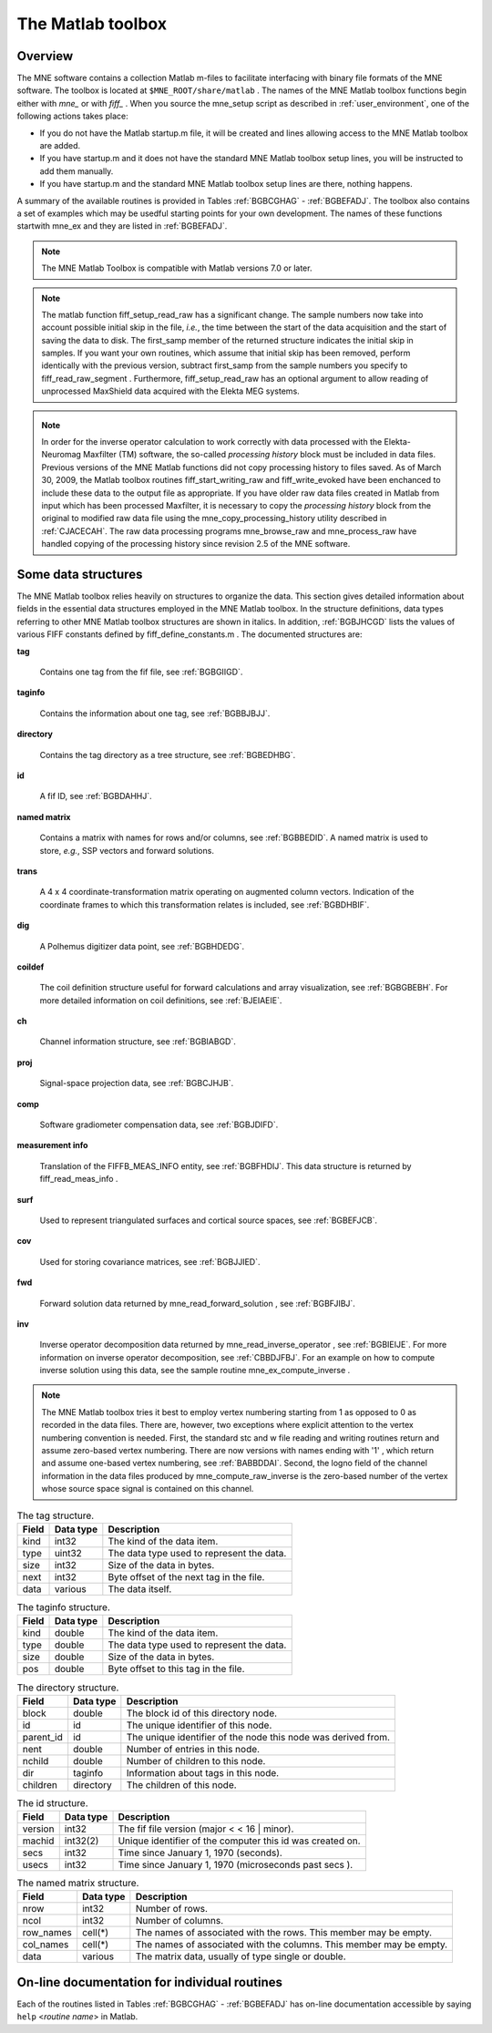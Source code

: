 

.. _ch_matlab:

==================
The Matlab toolbox
==================

Overview
########

The MNE software contains a collection Matlab m-files to
facilitate interfacing with binary file formats of the MNE software.
The toolbox is located at ``$MNE_ROOT/share/matlab`` . The
names of the MNE Matlab toolbox functions begin either with `mne_` or
with `fiff_` . When you source the mne_setup script
as described in :ref:`user_environment`, one of the following actions
takes place:

- If you do not have the Matlab startup.m
  file, it will be created and lines allowing access to the MNE Matlab
  toolbox are added.

- If you have startup.m and it does not have the standard MNE
  Matlab toolbox setup lines, you will be instructed to add them manually.

- If you have startup.m and the standard MNE Matlab toolbox
  setup lines are there, nothing happens.

A summary of the available routines is provided in Tables :ref:`BGBCGHAG` - :ref:`BGBEFADJ`. The toolbox
also contains a set of examples which may be usedful starting points
for your own development. The names of these functions startwith mne_ex and
they are listed in :ref:`BGBEFADJ`.

.. note:: The MNE Matlab Toolbox is compatible with    Matlab versions 7.0 or later.

.. note:: The matlab function fiff_setup_read_raw has    a significant change. The sample numbers now take into account possible    initial skip in the file, *i.e.*, the time between    the start of the data acquisition and the start of saving the data    to disk. The first_samp member    of the returned structure indicates the initial skip in samples.    If you want your own routines, which assume that initial skip has    been removed, perform identically with the previous version, subtract first_samp from    the sample numbers you specify to fiff_read_raw_segment .    Furthermore, fiff_setup_read_raw has an    optional argument to allow reading of unprocessed MaxShield data acquired    with the Elekta MEG systems.

.. _BGBCGHAG:

.. table:: High-level reading routines.
    +--------------------------------+--------------------------------------------------------------+
    | Function                       | Purpose                                                      |
    +================================+==============================================================+
    | fiff_find_evoked               | Find all evoked data sets from a file.                       |
    +--------------------------------+--------------------------------------------------------------+
    | fiff_read_bad_channels         | Read the bad channel list.                                   |
    +--------------------------------+--------------------------------------------------------------+
    | fiff_read_ctf_comp             | Read CTF software gradient compensation data.                |
    +--------------------------------+--------------------------------------------------------------+
    | fiff_read_evoked               | Read evoked-response data.                                   |
    +--------------------------------+--------------------------------------------------------------+
    | fiff_read_evoked_all           | Read all evoked-response data from a file.                   |
    +--------------------------------+--------------------------------------------------------------+
    | fiff_read_meas_info            | Read measurement information.                                |
    +--------------------------------+--------------------------------------------------------------+
    | fiff_read_mri                  | Read an MRI description file.                                |
    +--------------------------------+--------------------------------------------------------------+
    | fiff_read_proj                 | Read signal-space projection data.                           |
    +--------------------------------+--------------------------------------------------------------+
    | fiff_read_raw_segment          | Read a segment of raw data with time limits are specified    |
    |                                | in samples.                                                  |
    +--------------------------------+--------------------------------------------------------------+
    | fiff_read_raw_segment_times    | Read a segment of raw data with time limits specified        |
    |                                | in seconds.                                                  |
    +--------------------------------+--------------------------------------------------------------+
    | fiff_setup_read_raw            | Set up data structures before using fiff_read_raw_segment    |
    |                                | or fiff_read_raw_segment_times.                              |
    +--------------------------------+--------------------------------------------------------------+


.. table:: Channel selection utilities.
    +--------------------------------+--------------------------------------------------------------+
    | Function                       | Purpose                                                      |
    +================================+==============================================================+
    | fiff_pick_channels             | Create a selector to pick desired channels from data         |
    |                                | according to include and exclude lists.                      |
    +--------------------------------+--------------------------------------------------------------+
    | fiff_pick_channels_evoked      | Pick desired channels from evoked-response data according    |
    |                                | to include and exclude lists.                                |
    +--------------------------------+--------------------------------------------------------------+    
    | fiff_pick_info                 | Modify measurement info to include only selected channels.   |
    +--------------------------------+--------------------------------------------------------------+    
    | fiff_pick_types                | Create a selector to pick desired channels from data         |
    |                                | according to channel types (MEG, EEG, STIM) in combination   |
    |                                | with include and exclude lists.                              |
    +--------------------------------+--------------------------------------------------------------+    
    | fiff_pick_types_evoked         | Pick desired channels from evoked-response data according    |
    |                                | to channel types (MEG, EEG, STIM) in combination with        |
    |                                | include and exclude lists.                                   |
    +--------------------------------+--------------------------------------------------------------+


.. table:: Coordinate transformation utilities.
    +--------------------------------+--------------------------------------------------------------+
    | Function                       | Purpose                                                      |
    +================================+==============================================================+
    | fiff_invert_transform          | Invert a coordinate transformation structure.                |
    +--------------------------------+--------------------------------------------------------------+    
    | fiff_reset_ch_pos              | Reset channel position transformation to the default values  |
    |                                | present in the file.                                         |
    +--------------------------------+--------------------------------------------------------------+    
    | fiff_transform_eeg_chs         | Transform electrode positions to another coordinate frame.   |
    +--------------------------------+--------------------------------------------------------------+    
    | fiff_transform_meg_chs         | Apply a coordinate transformation to the sensor location     |
    |                                | data to bring the integration points to another coordinate   |
    |                                | frame.                                                       |
    +--------------------------------+--------------------------------------------------------------+
 

.. table:: Basic reading routines.
    +--------------------------------+--------------------------------------------------------------+
    | Function                       | Purpose                                                      |
    +================================+==============================================================+
    | fiff_define_constants          | Define a structure which contains the constant relevant      |
    |                                | to fif files.                                                |
    +--------------------------------+--------------------------------------------------------------+    
    | fiff_dir_tree_find             | Find nodes of a given type in a directory tree structure.    |
    +--------------------------------+--------------------------------------------------------------+    
    | fiff_list_dir_tree             | List a directory tree structure.                             |
    +--------------------------------+--------------------------------------------------------------+    
    | fiff_make_dir_tree             | Create a directory tree structure.                           |
    +--------------------------------+--------------------------------------------------------------+    
    | fiff_open                      | Open a fif file and create the directory tree structure.     |
    +--------------------------------+--------------------------------------------------------------+    
    | fiff_read_named_matrix         | Read a named matrix from a fif file.                         |
    +--------------------------------+--------------------------------------------------------------+    
    | fiff_read_tag                  | Read one tag from a fif file.                                |
    +--------------------------------+--------------------------------------------------------------+    
    | fiff_read_tag_info             | Read the info of one tag from a fif file.                    |
    +--------------------------------+--------------------------------------------------------------+    
    | fiff_split_name_list           | Split a colon-separated list of names into a cell array      |
    |                                | of strings.                                                  |
    +--------------------------------+--------------------------------------------------------------+    


.. table:: Writing routines.
    +--------------------------------+--------------------------------------------------------------+
    | Function                       | Purpose                                                      |
    +================================+==============================================================+
    | fiff_end_block                 | Write a FIFF_END_BLOCK tag.                                  |
    +--------------------------------+--------------------------------------------------------------+    
    | fiff_end_file                  | Write the standard closing.                                  |
    +--------------------------------+--------------------------------------------------------------+
    | fiff_start_block               | Write a FIFF_START_BLOCK tag.                                |
    +--------------------------------+--------------------------------------------------------------+    
    | fiff_start_file                | Write the appropriate beginning of a file.                   |
    +--------------------------------+--------------------------------------------------------------+    
    | fiff_write_ch_info             | Write a channel information structure.                       |
    +--------------------------------+--------------------------------------------------------------+    
    | fiff_write_coord_trans         | Write a coordinate transformation structure.                 |
    +--------------------------------+--------------------------------------------------------------+    
    | fiff_write_ctf_comp            | Write CTF compensation data.                                 |
    +--------------------------------+--------------------------------------------------------------+    
    | fiff_write_dig_point           | Write one digitizer data point.                              |
    +--------------------------------+--------------------------------------------------------------+    
    | fiff_write_complex             | Write single-precision complex numbers.                      |
    +--------------------------------+--------------------------------------------------------------+    
    | fiff_write_complex_matrix      | Write a single-precision complex matrix.                     |
    +--------------------------------+--------------------------------------------------------------+    
    | fiff_write_double              | Write double-precision floats.                               |
    +--------------------------------+--------------------------------------------------------------+    
    | fiff_write_double_complex      | Write double-precision complex numbers.                      |
    +--------------------------------+--------------------------------------------------------------+            
    |fiff_write_double_complex_matrix| Write a double-precision complex matrix.                     |
    +--------------------------------+--------------------------------------------------------------+    
    | fiff_write_double_matrix       | Write a double-precision matrix.                             |
    +--------------------------------+--------------------------------------------------------------+    
    | fiff_write_evoked              | Write an evoked-reponse data file.                           |
    +--------------------------------+--------------------------------------------------------------+    
    | fiff_write_float               | Write single-precision floats.                               |
    +--------------------------------+--------------------------------------------------------------+    
    | fiff_write_float_matrix        | Write a single-precision matrix.                             |
    +--------------------------------+--------------------------------------------------------------+    
    | fiff_write_id                  | Write an id tag.                                             |
    +--------------------------------+--------------------------------------------------------------+    
    | fiff_write_int                 | Write 32-bit integers.                                       |
    +--------------------------------+--------------------------------------------------------------+    
    | fiff_write_int_matrix          | Write a matrix of 32-bit integers.                           |
    +--------------------------------+--------------------------------------------------------------+    
    | fiff_write_name_list           | Write a name list.                                           |
    +--------------------------------+--------------------------------------------------------------+    
    | fiff_write_named_matrix        | Write a named matrix.                                        |
    +--------------------------------+--------------------------------------------------------------+    
    | fiff_write_proj                | Write SSP data.                                              |
    +--------------------------------+--------------------------------------------------------------+    
    | fiff_write_short               | Write 16-bit integers.                                       |
    +--------------------------------+--------------------------------------------------------------+    
    | fiff_write_string              | Write a string.                                              |
    +--------------------------------+--------------------------------------------------------------+    


.. table:: High-level data writing routines.
    +--------------------------------+--------------------------------------------------------------+
    | Function                       | Purpose                                                      |
    +================================+==============================================================+
    | fiff_write_evoked              | Write an evoked-response data file.                          |
    +--------------------------------+--------------------------------------------------------------+    
    | fiff_finish_writing_raw        | Write the closing tags to a raw data file.                   |
    +--------------------------------+--------------------------------------------------------------+    
    | fiff_start_writing_raw         | Start writing raw data file, *i.e.*, write the measurement   |
    |                                | information.                                                 |
    +--------------------------------+--------------------------------------------------------------+    
    | fiff_write_dig_file            | Write a fif file containing digitization data.               |
    +--------------------------------+--------------------------------------------------------------+    
    | fiff_write_raw_buffer          | Write one raw data buffer. This is used after a call to      |
    |                                | fiff_start_writing_raw.                                      |
    +--------------------------------+--------------------------------------------------------------+


.. table:: Coil definition utilities.
    +--------------------------------+--------------------------------------------------------------+
    | Function                       | Purpose                                                      |
    +================================+==============================================================+
    | mne_add_coil_defs              | Add coil definitions to an array of channel information      |
    |                                | structures.                                                  |
    +--------------------------------+--------------------------------------------------------------+    
    | mne_load_coil_def              | Load a coil definition file.                                 |
    +--------------------------------+--------------------------------------------------------------+    


.. table:: Routines for software gradient compensation and signal-space projection.
    +--------------------------------+--------------------------------------------------------------+
    | Function                       | Purpose                                                      |
    +================================+==============================================================+
    | mne_compensate_to              | Apply or remove CTF software gradient compensation from      |
    |                                | evoked-response data.                                        |
    +--------------------------------+--------------------------------------------------------------+    
    | mne_get_current_comp           | Get the state of software gradient compensation from         |
    |                                | measurement info.                                            |
    +--------------------------------+--------------------------------------------------------------+    
    | mne_make_compensator           | Make a compensation matrix which switches the status of      |
    |                                |CTF software gradient compensation from one state to another. |
    +--------------------------------+--------------------------------------------------------------+    
    | mne_make_projector_info        | Create a signal-space projection operator with the           |
    |                                | projection item definitions and cell arrays of channel names |
    |                                | and bad channel names as input.                              |
    +--------------------------------+--------------------------------------------------------------+    
    | mne_make_projector_info        | Like mne_make_projector but uses the measurement info        |
    |                                | structure as input.                                          |
    +--------------------------------+--------------------------------------------------------------+    
    | mne_set_current_comp           | Change the information about the compensation status in      |
    |                                | measurement info.                                            |
    +--------------------------------+--------------------------------------------------------------+        


.. table:: High-level routines for reading MNE data files.
    +--------------------------------+--------------------------------------------------------------+
    | Function                       | Purpose                                                      |
    +================================+==============================================================+
    | mne_pick_channels_cov          | Pick desired channels from a sensor covariance matrix.       |
    +--------------------------------+--------------------------------------------------------------+    
    | mne_pick_channels_forward      | Pick desired channels (rows) from a forward solution.        |
    +--------------------------------+--------------------------------------------------------------+    
    | mne_read_bem_surfaces          | Read triangular tessellations of surfaces for                |
    |                                | boundary-element models.                                     |
    +--------------------------------+--------------------------------------------------------------+    
    | mne_read_cov                   | Read a covariance matrix.                                    |
    +--------------------------------+--------------------------------------------------------------+    
    | mne_read_epoch                 | Read an epoch of data from the output file of mne_epochs2mat.|
    +--------------------------------+--------------------------------------------------------------+    
    | mne_read_events                | Read an event list from a fif file produced by               |
    |                                | mne_browse_raw or mne_process_raw.                           |
    +--------------------------------+--------------------------------------------------------------+    
    | mne_read_forward_solution      | Read a forward solution from a fif file.                     |
    +--------------------------------+--------------------------------------------------------------+    
    | mne_read_inverse_operator      | Read an inverse operator from a fif file.                    |
    +--------------------------------+--------------------------------------------------------------+    
    | mne_read_morph_map             | Read an morphing map produced with mne_make_morph_maps, see  |
    |                                | :ref:`CHDBBHDH`.                                             |
    +--------------------------------+--------------------------------------------------------------+    
    | mne_read_noise_cov             | Read a noise-covariance matrix from a fif file.              |
    +--------------------------------+--------------------------------------------------------------+    
    | mne_read_source_spaces         | Read source space information from a fif file.               |
    +--------------------------------+--------------------------------------------------------------+    


.. table:: High-level routines for writing MNE data files.
    +--------------------------------+--------------------------------------------------------------+
    | Function                       | Purpose                                                      |
    +================================+==============================================================+
    | mne_write_cov                  | Write a covariance matrix to an open file.                   |
    +--------------------------------+--------------------------------------------------------------+    
    | mne_write_cov_file             | Write a complete file containing just a covariance matrix.   |
    +--------------------------------+--------------------------------------------------------------+        
    | mne_write_events               | Write a fif format event file compatible with mne_browse_raw |
    |                                | and mne_process_raw.                                         |
    +--------------------------------+--------------------------------------------------------------+        
    | mne_write_inverse_sol_stc      | Write stc files containing an inverse solution or other      |
    |                                | dynamic data on the cortical surface.                        |
    +--------------------------------+--------------------------------------------------------------+        
    | mne_write_inverse_sol_w        | Write w files containing an inverse solution or other static |
    |                                | data on the cortical surface.                                |
    +--------------------------------+--------------------------------------------------------------+        


.. _BABBDDAI:

.. table:: Routines related to stc, w, and label files.
    +--------------------------------+--------------------------------------------------------------+
    | Function                       | Purpose                                                      |
    +================================+==============================================================+
    | mne_read_stc_file              | Read data from one stc file. The vertex numbering in the     |
    |                                | returned structure will start from 0.                        |
    +--------------------------------+--------------------------------------------------------------+    
    | mne_read_stc_file1             | Read data from one stc file. The vertex numbering in the     |
    |                                | returned structure will start from 1.                        |
    +--------------------------------+--------------------------------------------------------------+    
    | mne_read_w_file                | Read data from one w file. The vertex numbering in the       |
    |                                | returned structure will start from 0.                        |
    +--------------------------------+--------------------------------------------------------------+    
    | mne_read_w_file1               | Read data from one w file. The vertex numbering in the       |
    |                                | returned structure will start from 1.                        |
    +--------------------------------+--------------------------------------------------------------+    
    | mne_write_stc_file             | Write a new stc file. It is assumed the the vertex numbering |
    |                                | in the input data structure containing the stc information   |
    |                                | starts from 0.                                               |
    +--------------------------------+--------------------------------------------------------------+    
    | mne_write_stc_file1            | Write a new stc file. It is assumed the the vertex numbering |
    |                                | in the input data structure containing the stc information   |
    |                                | starts from 1.                                               |
    +--------------------------------+--------------------------------------------------------------+    
    | mne_write_w_file               | Write a new w file. It is assumed the the vertex numbering   |
    |                                | in the input data structure containing the w file            |
    |                                | information starts from 0.                                   |
    +--------------------------------+--------------------------------------------------------------+    
    | mne_write_w_file1              | Write a new w file. It is assumed the the vertex numbering   |
    |                                | in the input data structure containing the w file            |
    |                                | information starts from 1.                                   |
    +--------------------------------+--------------------------------------------------------------+    
    | mne_read_label_file            | Read a label file (ROI).                                     |
    +--------------------------------+--------------------------------------------------------------+    
    | mne_write_label_file           | Write a label file (ROI).                                    |
    +--------------------------------+--------------------------------------------------------------+    
    | mne_label_time_courses         | Extract time courses corresponding to a label from an        |
    |                                | stc file.                                                    |
    +--------------------------------+--------------------------------------------------------------+    


.. table:: Routines for reading FreeSurfer surfaces.
    +--------------------------------+--------------------------------------------------------------+
    | Function                       | Purpose                                                      |
    +================================+==============================================================+
    | mne_read_curvature             | Read a curvature file.                                       |
    +--------------------------------+--------------------------------------------------------------+    
    | mne_read_surface               | Read one surface, return the vertex locations and            | 
    |                                | triangulation info.                                          |
    +--------------------------------+--------------------------------------------------------------+    
    | mne_read_surfaces              | Read surfaces corresponding to one or both hemispheres.      |
    |				       Optionally read curvature information and add derived        |
    |				       surface data.                                                |
    +--------------------------------+--------------------------------------------------------------+    
    | mne_reduce_surface             | Reduce the number of triangles on a surface using the        |
    |                                | reducepatch Matlab function.                                 |
    +--------------------------------+--------------------------------------------------------------+    
    | mne_write_surface              | Write a FreeSurfer surface file.                             |
    +--------------------------------+--------------------------------------------------------------+    


.. _BGBEGFBD:

.. table:: Utility functions.
    +--------------------------------+--------------------------------------------------------------+
    | Function                       | Purpose                                                      |
    +================================+==============================================================+
    | mne_block_diag                 | Create a sparse block-diagonal matrix out of a vector.       |
    +--------------------------------+--------------------------------------------------------------+    
    | mne_combine_xyz                | Calculate the square sum of the three Cartesian components   |
    |				     | of several vectors listed in one row or column vector.       |
    +--------------------------------+--------------------------------------------------------------+    
    | mne_file_name                  | Compose a file name relative to $MNE_ROOT.                   |
    +--------------------------------+--------------------------------------------------------------+    
    | mne_find_channel               | Find a channel by name from measurement info.                |
    +--------------------------------+--------------------------------------------------------------+    
    | mne_find_source_space_hemi     | Determine whether a given source space belongs to the left   |
    |				     | or right hemisphere.                                         |
    +--------------------------------+--------------------------------------------------------------+    
    | mne_fread3                     | Read a three-byte integer.                                   |
    +--------------------------------+--------------------------------------------------------------+    
    | mne_fwrite3                    | Write a three-byte integer.                                  |
    +--------------------------------+--------------------------------------------------------------+    
    | mne_make_combined_event_file   | Combine data from several trigger channels into one event    |
    |				     | file.                                                        |
    +--------------------------------+--------------------------------------------------------------+    
    | mne_omit_first_line            | Omit first line from a multi-line message. This routine is   |
    |				     | useful for formatting error messages.                        |
    +--------------------------------+--------------------------------------------------------------+    
    | mne_prepare_inverse_operator   | Prepare inverse operator data for calculating L2             |
    |				     | minimum-norm solutions and dSPM.                             |
    +--------------------------------+--------------------------------------------------------------+    
    | mne_setup_toolbox              | Set up the MNE Matlab toolbox.                               |
    +--------------------------------+--------------------------------------------------------------+    
    | mne_transform_coordinates      | Transform locations between different coordinate systems.    |
    |				     | This function uses the output file from                      |
    |				     | mne_collect_transforms described in :ref:`BABBIFIJ` as input.|
    +--------------------------------+--------------------------------------------------------------+    
    | mne_transpose_named_matrix     | Create a transpose of a named matrix.                        |
    +--------------------------------+--------------------------------------------------------------+    
    | mne_transform_source_space_to  | Transform source space data to another coordinate frame.     |
    +--------------------------------+--------------------------------------------------------------+    


.. _BGBEFADJ:

.. table:: Examples demostrating the use of the toolbox.
    +--------------------------------+--------------------------------------------------------------+
    | Function                       | Purpose                                                      |
    +================================+==============================================================+
    | mne_ex_average_epochs          | Example of averaging epoch data produced by mne_epochs2mat,  |
    |                                | see :ref:`BEHFIDCB`.                                         |
    +--------------------------------+--------------------------------------------------------------+    
    | mne_ex_cancel_noise            | Example of noise cancellation procedures.                    |
    +--------------------------------+--------------------------------------------------------------+    
    | mne_ex_compute_inverse         | Example of computing a L2 minimum-norm estimate or a dSPM    |
    |                                | solution.                                                    |
    +--------------------------------+--------------------------------------------------------------+    
    | mne_ex_data_sets               | Example of listing evoked-response data sets.                |
    +--------------------------------+--------------------------------------------------------------+    
    | mne_ex_evoked_grad_amp         | Compute tangential gradient amplitudes from planar           |
    |                                | gradiometer data.                                            |
    +--------------------------------+--------------------------------------------------------------+    
    | mne_ex_read_epochs             | Read epoch data from a raw data file.                        |
    +--------------------------------+--------------------------------------------------------------+    
    | mne_ex_read_evoked             | Example of reading evoked-response data.                     |
    +--------------------------------+--------------------------------------------------------------+    
    | mne_ex_read_raw                | Example of reading raw data.                                 |
    +--------------------------------+--------------------------------------------------------------+    
    | mne_ex_read_write_raw          | Example of processing raw data (read and write).             |
    +--------------------------------+--------------------------------------------------------------+    
  

.. note:: In order for the inverse operator calculation    to work correctly with data processed with the Elekta-Neuromag Maxfilter (TM) software,    the so-called *processing history* block must    be included in data files. Previous versions of the MNE Matlab functions    did not copy processing history to files saved. As of March 30,    2009, the Matlab toolbox routines fiff_start_writing_raw and fiff_write_evoked have    been enchanced to include these data to the output file as appropriate.    If you have older raw data files created in Matlab from input which    has been processed Maxfilter, it is necessary to copy the *processing    history* block from the original to modified raw data    file using the mne_copy_processing_history utility described    in :ref:`CJACECAH`. The raw data processing programs mne_browse_raw and mne_process_raw have    handled copying of the processing history since revision 2.5 of    the MNE software.

Some data structures
####################

The MNE Matlab toolbox relies heavily on structures to organize
the data. This section gives detailed information about fields in
the essential data structures employed in the MNE Matlab toolbox.
In the structure definitions, data types referring to other MNE
Matlab toolbox structures are shown in italics. In addition, :ref:`BGBJHCGD` lists the values of various FIFF constants
defined by fiff_define_constants.m .
The documented structures are:

**tag**

    Contains one tag from the fif file, see :ref:`BGBGIIGD`.

**taginfo**

    Contains the information about one tag, see :ref:`BGBBJBJJ`.

**directory**

    Contains the tag directory as a tree structure, see :ref:`BGBEDHBG`.

**id**

    A fif ID, see :ref:`BGBDAHHJ`.

**named matrix**

    Contains a matrix with names for rows and/or columns, see :ref:`BGBBEDID`. A named matrix is used to store, *e.g.*,
    SSP vectors and forward solutions.

**trans**

    A 4 x 4 coordinate-transformation matrix operating on augmented column
    vectors. Indication of the coordinate frames to which this transformation
    relates is included, see :ref:`BGBDHBIF`.

**dig**

    A Polhemus digitizer data point, see :ref:`BGBHDEDG`.

**coildef**

    The coil definition structure useful for forward calculations and array
    visualization, see :ref:`BGBGBEBH`. For more detailed information on
    coil definitions, see :ref:`BJEIAEIE`.

**ch**

    Channel information structure, see :ref:`BGBIABGD`.

**proj**

    Signal-space projection data, see :ref:`BGBCJHJB`.

**comp**

    Software gradiometer compensation data, see :ref:`BGBJDIFD`.

**measurement info**

    Translation of the FIFFB_MEAS_INFO entity, see :ref:`BGBFHDIJ`. This
    data structure is returned by fiff_read_meas_info .

**surf**

    Used to represent triangulated surfaces and cortical source spaces, see :ref:`BGBEFJCB`.

**cov**

    Used for storing covariance matrices, see :ref:`BGBJJIED`.

**fwd**

    Forward solution data returned by mne_read_forward_solution ,
    see :ref:`BGBFJIBJ`.

**inv**

    Inverse operator decomposition data returned by mne_read_inverse_operator ,
    see :ref:`BGBIEIJE`. For more information on inverse operator
    decomposition, see :ref:`CBBDJFBJ`. For an example on how to
    compute inverse solution using this data, see the sample routine mne_ex_compute_inverse .

.. note:: The MNE Matlab toolbox tries it best to    employ vertex numbering starting from 1 as opposed to 0 as recorded    in the data files. There are, however, two exceptions where explicit    attention to the vertex numbering convention is needed. First, the    standard stc and w file reading and writing routines return and    assume zero-based vertex numbering. There are now versions with    names ending with '1' , which return and assume one-based    vertex numbering, see :ref:`BABBDDAI`. Second, the logno    field of the channel information in the data files produced by mne_compute_raw_inverse is    the zero-based number of the vertex whose source space signal is    contained on this channel.

.. _BGBJHCGD:

.. table:: FIFF constants.
    +--------------------------------+--------------------------------------------------------------+
    | Function                       | Purpose                                                      |
    +================================+==============================================================+
    | fiff_invert_transform          | Invert a coordinate transformation structure.                |
    +--------------------------------+--------------------------------------------------------------+    
    ================================  =======  ======================================================================================================
    Name                              Value    Description
    ================================  =======  ======================================================================================================
    FIFFV_MEG_CH                      1        This is a MEG channel.
    FIFFV_REF_MEG_CH                  301      This a reference MEG channel, located far away from the head.
    FIFFV_EEF_CH                      2        This is an EEG channel.
    FIFFV_MCG_CH                      201      This a MCG channel.
    FIFFV_STIM_CH                     3        This is a digital trigger channel.
    FIFFV_EOG_CH                      202      This is an EOG channel.
    FIFFV_EMG_CH                      302      This is an EMG channel.
    FIFFV_ECG_CH                      402      This is an ECG channel.
    FIFFV_MISC_CH                     502      This is a miscellaneous analog channel.
    FIFFV_RESP_CH                     602      This channel contains respiration monitor output.
    FIFFV_COORD_UNKNOWN               0        Unknown coordinate frame
    FIFFV_COORD_DEVICE                1        The MEG device coordinate frame
    FIFFV_COORD_ISOTRAK               2        The Polhemus digitizer coordinate frame (does not appear in data files).
    FIFFV_COORD_HPI                   3        HPI coil coordinate frame (does not appear in data files)
    FIFFV_COORD_HEAD                  4        The MEG head coordinate frame (Neuromag convention).
    FIFFV_COORD_MRI                   5        The MRI coordinate frame
    FIFFV_COORD_MRI_SLICE             6        The coordinate frame of a single MRI slice.
    FIFFV_COORD_MRI_DISPLAY           7        The preferred coordinate frame for displaying the MRIs (used by MRIlab).
    FIFFV_COORD_DICOM_DEVICE          8        The DICOM coordinate frame (does not appear in files).
    FIFFV_COORD_IMAGING_DEVICE        9        A generic imaging device coordinate frame (does not appear in files).
    FIFFV_MNE_COORD_TUFTS_EEG         300      The Tufts EEG data coordinate frame
    FIFFV_MNE_COORD_CTF_DEVICE        1001     The CTF device coordinate frame (does not appear in files)
    FIFFV_MNE_COORD_CTF_HEAD          1004     The CTF/4D head coordinate frame
    FIFFV_ASPECT_AVERAGE              100      Data aspect: average.
    FIFFV_ASPECT_STD_ERR              101      Data aspect: standard error of mean.
    FIFFV_ASPECT_SINGLE               102      Single epoch.
    FIFFV_ASPECT_SUBAVERAGE           103      One subaverage.
    FIFFV_ASPECT_ALTAVERAGE           104      One alternating (plus-minus) subaverage.
    FIFFV_ASPECT_SAMPLE               105      A sample cut from raw data.
    FIFFV_ASPECT_POWER_DENSITY        106      Power density spectrum.
    FIFFV_ASPECT_DIPOLE_WAVE          200      The time course of an equivalent current dipole
    FIFFV_BEM_SURF_ID_UNKNOWN         -1       Unknown BEM surface
    FIFFV_BEM_SURF_ID_BRAIN           1        The inner skull surface
    FIFFV_BEM_SURF_ID_SKULL           3        The outer skull surface
    FIFFV_BEM_SURF_ID_HEAD            4        The scalp surface
    FIFFV_MNE_SURF_LEFT_HEMI          101      Left hemisphere cortical surface
    FIFFV_MNE_SURF_RIGHT_HEMI         102      Right hemisphere cortical surface
    FIFFV_POINT_CARDINAL              1        Digitization point which is a cardinal landmark aka. fiducial point
    FIFFV_POINT_HPI                   2        Digitized HPI coil location
    FIFFV_POINT_EEG                   3        Digitized EEG electrode location
    FIFFV_POINT_ECG                   3        Digitized ECG electrode location
    FIFFV_POINT_EXTRA                 4        Additional head surface point
    FIFFV_POINT_LPA                   1        Identifier for left auricular landmark
    FIFFV_POINT_NASION                2        Identifier for nasion
    FIFFV_POINT_RPA                   3        Identifier for right auricular landmark
    FIFFV_MNE_FIXED_ORI               1        Fixed orientation constraint used in the computation of a forward solution.
    FIFFV_MNE_FREE_ORI                2        No orientation constraint used in the computation of a forward solution
    FIFFV_MNE_MEG                     1        Indicates an inverse operator based on MEG only
    FIFFV_MNE_EEG                     2        Indicates an inverse operator based on EEG only.
    FIFFV_MNE_MEG_EEG                 3        Indicates an inverse operator based on both MEG and EEG.
    FIFFV_MNE_UNKNOWN_COV             0        An unknown covariance matrix
    FIFFV_MNE_NOISE_COV               1        Indicates a noise covariance matrix.
    FIFFV_MNE_SENSOR_COV              1        Synonym for FIFFV_MNE_NOISE_COV
    FIFFV_MNE_SOURCE_COV              2        Indicates a source covariance matrix
    FIFFV_MNE_FMRI_PRIOR_COV          3        Indicates a covariance matrix associated with fMRI priors
    FIFFV_MNE_SIGNAL_COV              4        Indicates the data (signal + noise) covariance matrix
    FIFFV_MNE_DEPTH_PRIOR_COV         5        Indicates the depth prior (depth weighting) covariance matrix
    FIFFV_MNE_ORIENT_PRIOR_COV        6        Indicates the orientation (loose orientation constrain) prior covariance matrix
    FIFFV_PROJ_ITEM_NONE              0        The nature of this projection item is unknown
    FIFFV_PROJ_ITEM_FIELD             1        This is projection item is a generic field pattern or field patters.
    FIFFV_PROJ_ITEM_DIP_FIX           2        This projection item is the field of one dipole
    FIFFV_PROJ_ITEM_DIP_ROT           3        This projection item corresponds to the fields of three or two orthogonal dipoles at some location.
    FIFFV_PROJ_ITEM_HOMOG_GRAD        4        This projection item contains the homogeneous gradient fields as seen by the sensor array.
    FIFFV_PROJ_ITEM_HOMOG_FIELD       5        This projection item contains the three homogeneous field components as seen by the sensor array.
    FIFFV_MNE_PROJ_ITEM_EEG_AVREF     10       This projection item corresponds to the average EEG reference.
    ================================  =======  ======================================================================================================

.. _BGBGIIGD:

.. table:: The tag structure.

    =======  ===========  ============================================
    Field    Data type    Description
    =======  ===========  ============================================
    kind     int32        The kind of the data item.
    type     uint32       The data type used to represent the data.
    size     int32        Size of the data in bytes.
    next     int32        Byte offset of the next tag in the file.
    data     various      The data itself.
    =======  ===========  ============================================

.. _BGBBJBJJ:

.. table:: The taginfo structure.

    =======  ===========  ============================================
    Field    Data type    Description
    =======  ===========  ============================================
    kind     double       The kind of the data item.
    type     double       The data type used to represent the data.
    size     double       Size of the data in bytes.
    pos      double       Byte offset to this tag in the file.
    =======  ===========  ============================================

.. _BGBEDHBG:

.. table:: The directory structure.

    ============  ============  ================================================================
    Field         Data type     Description
    ============  ============  ================================================================
    block         double        The block id of this directory node.
    id            id            The unique identifier of this node.
    parent_id     id            The unique identifier of the node this node was derived from.
    nent          double        Number of entries in this node.
    nchild        double        Number of children to this node.
    dir           taginfo       Information about tags in this node.
    children      directory     The children of this node.
    ============  ============  ================================================================

.. _BGBDAHHJ:

.. table:: The id structure.

    ==========  ===========  ============================================================
    Field       Data type    Description
    ==========  ===========  ============================================================
    version     int32        The fif file version (major  < < 16 | minor).
    machid      int32(2)     Unique identifier of the computer this id was created on.
    secs        int32        Time since January 1, 1970 (seconds).
    usecs       int32        Time since January 1, 1970 (microseconds past secs ).
    ==========  ===========  ============================================================

.. _BGBBEDID:

.. table:: The named matrix structure.

    ============  ===========  ======================================================================
    Field         Data type    Description
    ============  ===========  ======================================================================
    nrow          int32        Number of rows.
    ncol          int32        Number of columns.
    row_names     cell(*)      The names of associated with the rows. This member may be empty.
    col_names     cell(*)      The names of associated with the columns. This member may be empty.
    data          various      The matrix data, usually of type single or double.
    ============  ===========  ======================================================================

.. _BGBDHBIF:

.. table:: The trans structure.
    +--------------------------------+--------------------------------------------------------------+
    | Function                       | Purpose                                                      |
    +================================+==============================================================+
    | fiff_invert_transform          | Invert a coordinate transformation structure.                |
    +--------------------------------+--------------------------------------------------------------+    
    ========  ==============  =====================================================================================================================================================================
    Field     Data type       Description
    ========  ==============  =====================================================================================================================================================================
    from      int32           The source coordinate frame, see :ref:`BGBJHCGD`. Look for entries starting with FIFFV_COORD or FIFFV_MNE_COORD.
    to        int32           The destination coordinate frame.
    trans     double(4,4)     The 4-by-4 coordinate transformation matrix. This operates from augmented position column vectors given in *from* coordinates to give results in *to* coordinates.
    ========  ==============  =====================================================================================================================================================================

.. _BGBHDEDG:

.. table:: The dig structure.
    +--------------------------------+--------------------------------------------------------------+
    | Function                       | Purpose                                                      |
    +================================+==============================================================+
    | fiff_invert_transform          | Invert a coordinate transformation structure.                |
    +--------------------------------+--------------------------------------------------------------+    
    ========  ============  ==========================================================================================================================
    Field     Data type     Description
    ========  ============  ==========================================================================================================================
    kind      int32         The type of digitizing point. Possible values are listed in :ref:`BGBJHCGD`. Look for entries starting with FIFF_POINT.
    ident     int32         Identifier for this point.
    r         single(3)     The location of this point.
    ========  ============  ==========================================================================================================================

.. _BGBGBEBH:

.. table:: The coildef structure. For more detailed information, see :ref:`BJEIAEIE`.
    +--------------------------------+--------------------------------------------------------------+
    | Function                       | Purpose                                                      |
    +================================+==============================================================+
    | fiff_invert_transform          | Invert a coordinate transformation structure.                |
    +--------------------------------+--------------------------------------------------------------+    
    ==============  =======================  ========================================================================================
    Field           Data type                Description
    ==============  =======================  ========================================================================================
    class           double                   The coil (or electrode) class
    id              double                   The coil (or electrode) id
    accuracy        double                   Representation accuracy
    num_points      double                   Number of integration points.
    size            double                   Coil size
    baseline        double                   Coil baseline
    description     char(*)                  Coil description
    coildefs        double(num_points,7)     Each row contains the integration point weight, followed by location [m] and normal
    FV              struct                   Contains the faces and vertices which can be used to draw the coil for visualization.
    ==============  =======================  ========================================================================================

.. _BGBIABGD:

.. table:: The ch structure.
    +--------------------------------+--------------------------------------------------------------+
    | Function                       | Purpose                                                      |
    +================================+==============================================================+
    | fiff_invert_transform          | Invert a coordinate transformation structure.                |
    +--------------------------------+--------------------------------------------------------------+    
    ==============  ==============  =======================================================================================================================================================================================================================================================================================================================================================
    Field           Data type       Description
    ==============  ==============  =======================================================================================================================================================================================================================================================================================================================================================
    scanno          int32           Scanning order number, starting from 1.
    logno           int32           Logical channel number, conventions in the usage of this number vary.
    kind            int32           The channel type (FIFFV_MEG_CH, FIFF_EEG_CH, etc., see :ref:`BGBJHCGD` ).
    range           double          The hardware-oriented part of the calibration factor. This should be only applied to the continuous raw data.
    cal             double          The calibration factor to bring the channels to physical units.
    loc             double(12)      The channel location. The first three numbers indicate the location [m], followed by the three unit vectors of the channel-specific coordinate frame. These data contain the values saved in the fif file and should not be changed. The values are specified in device coordinates for MEG and in head coordinates for EEG channels, respectively.
    coil_trans      double(4,4)     Initially, transformation from the channel coordinates to device coordinates. This transformation is updated by calls to fiff_transform_meg_chs and fiff_transform_eeg_chs .
    eeg_loc         double(6)       The location of the EEG electrode in coord_frame coordinates. The first three values contain the location of the electrode [m]. If six values are present, the remaining ones indicate the location of the reference electrode for this channel.
    coord_frame     int32           Initially, the coordinate frame is FIFFV_COORD_DEVICE for MEG channels and FIFFV_COORD_HEAD for EEG channels.
    unit            int32           Unit of measurement. Relevant values are: 201 = T/m, 112 = T, 107 = V, and 202 = Am.
    unit_mul        int32           The data are given in unit s multiplied by 10unit_mul . Presently, unit_mul is always zero.
    ch_name         char(*)         Name of the channel.
    coil_def        coildef         The coil definition structure. This is present only if mne_add_coil_defs has been successfully called.
    ==============  ==============  =======================================================================================================================================================================================================================================================================================================================================================

.. _BGBCJHJB:

.. table:: The proj structure.
    +--------------------------------+--------------------------------------------------------------+
    | Function                       | Purpose                                                      |
    +================================+==============================================================+
    | fiff_invert_transform          | Invert a coordinate transformation structure.                |
    +--------------------------------+--------------------------------------------------------------+    
    =========  ===============  =========================================================================================================================================================
    Field      Data type        Description
    =========  ===============  =========================================================================================================================================================
    kind       int32            The type of the projection item. Possible values are listed in :ref:`BGBJHCGD`. Look for entries starting with FIFFV_PROJ_ITEM or FIFFV_MNE_PROJ_ITEM.
    active     int32            Is this item active, i.e. , applied or about to be applied to the data.
    data       named matrix     The projection vectors. The column names indicate the names of the channels associated to the elements of the vectors.
    =========  ===============  =========================================================================================================================================================

.. _BGBJDIFD:

.. table:: The comp structure.
    +--------------------------------+--------------------------------------------------------------+
    | Function                       | Purpose                                                      |
    +================================+==============================================================+
    | fiff_invert_transform          | Invert a coordinate transformation structure.                |
    +--------------------------------+--------------------------------------------------------------+    
    ==================  ===============  ===========================================================================================================================================================================================================
    Field               Data type        Description
    ==================  ===============  ===========================================================================================================================================================================================================
    ctfkind             int32            The kind of the compensation as stored in file.
    kind                int32            ctfkind mapped into small integer numbers.
    save_calibrated     logical          Were the compensation data saved in calibrated form. If this field is false, the matrix will be decalibrated using the fields row_cals and col_cals when the compensation data are saved by the toolbox.
    row_cals            double(*)        Calibration factors applied to the rows of the compensation data matrix when the data were read.
    col_cals            double(*)        Calibration factors applied to the columns of the compensation data matrix when the data were read.
    data                named matrix     The compensation data matrix. The row_names list the names of the channels to which this compensation applies and the col_names the compensation channels. For more information, see :ref:`BEHDDFBI`.
    ==================  ===============  ===========================================================================================================================================================================================================


.. tabularcolumns:: |p{0.2\linewidth}|p{0.2\linewidth}|p{0.55\linewidth}|
.. _BGBFHDIJ:

.. table:: The meas info structure.
    +--------------------------------+--------------------------------------------------------------+
    | Function                       | Purpose                                                      |
    +================================+==============================================================+
    | fiff_invert_transform          | Invert a coordinate transformation structure.                |
    +--------------------------------+--------------------------------------------------------------+    
    =============  ==============  =====================================================================================================================
    Field          Data type       Description
    =============  ==============  =====================================================================================================================
    file_id        id              The fif ID of the measurement file.
    meas_id        id              The ID assigned to this measurement by the acquisition system or during file conversion.
    nchan          int32           Number of channels
    sfreq          double          Sampling frequency
    highpass       double          Highpass corner frequency [Hz]. Zero indicates a DC recording.
    lowpass        double          Lowpass corner frequency [Hz].
    chs            ch (nchan)      An array of channel information structures.
    ch_names       cell(nchan)     Cell array of channel names.
    dev_head_t     trans           The device to head transformation
    ctf_head_t     trans           The transformation from 4D/CTF head coordinates to Neuromag head coordinates. This is only present in 4D/CTF data.
    dev_ctf_t      trans           The transformation from device coordinates to 4D/CTF head coordinates. This is only present in 4D/CTF data
    dig            dig(*)          The Polhemus digitization data in head coordinates.
    bads           cell(*)         Bad channel list
    projs          proj(*)         SSP operator data.
    comps          comp(*)         Software gradient compensation data.
    =============  ==============  =====================================================================================================================


.. tabularcolumns:: |p{0.2\linewidth}|p{0.2\linewidth}|p{0.55\linewidth}|
.. _BGBEFJCB:

.. table:: The surf structure.
    +--------------------------------+--------------------------------------------------------------+
    | Function                       | Purpose                                                      |
    +================================+==============================================================+
    | fiff_invert_transform          | Invert a coordinate transformation structure.                |
    +--------------------------------+--------------------------------------------------------------+    
    ===============  ==================  ============================================================================================================================================================================================================================================================================
    Field            Data type           Description
    ===============  ==================  ============================================================================================================================================================================================================================================================================
    id               int32               The surface ID
    sigma            double              The electrical conductivity of the compartment bounded by this surface. This field is present in BEM surfaces only.
    np               int32               Number of vertices on the surface
    ntri             int32               Number of triangles on the surface
    coord_frame      int32               Coordinate frame in which the locations and orientations are expressed.
    rr               double(np,3)        The vertex locations
    nn               double(np,3)        The vertex normals. If derived surface data was not requested, this is empty.
    tris             int32(ntri,3)       Vertex numbers of the triangles in counterclockwise order as seen from the outside.
    nuse             int32               Number of active vertices, *i.e.*, vertices included in a decimated source space.
    inuse            int32(np)           Which vertices are in use.
    vertno           int32(nuse)         Indices of the vertices in use.
    curv             double(np)          Curvature values at the vertices. If curvature information was not requested, this field is empty or absent.
    tri_area         double(ntri)        The triangle areas in m2.If derived surface data was not requested, this field will be missing.
    tri_cent         double(ntri,3)      The triangle centroids. If derived surface data was not requested, this field will be missing.
    tri_nn           double(ntri,3)      The triangle normals. If derived surface data was not requested, this field will be missing.
    nuse_tri         int32               Number of triangles in use. This is present only if the surface corresponds to a source space created with the ``--ico`` option.
    use_tris         int32(nuse_tri)     The vertices of the triangles in use in the complete triangulation. This is present only if the surface corresponds to a source space created with the ``--ico`` option.
    nearest          int32(np)           This field is present only if patch information has been computed for a source space. For each vertex in the triangulation, these values indicate the nearest active source space vertex.
    nearest_dist     double(np)          This field is present only if patch information has been computed for a source space. For each vertex in the triangulation, these values indicate the distance to the nearest active source space vertex.
    dist             double(np,np)       Distances between vertices on this surface given as a sparse matrix. A zero off-diagonal entry in this matrix indicates that the corresponding distance has not been calculated.
    dist_limit       double              The value given to mne_add_patch_info with the ``--dist`` option, see :ref:`CJAGCDCC`. This value is presently always negative, indicating that only distances between active source space vertices, as indicated by the vertno field of this structure, have been calculated.
    ===============  ==================  ============================================================================================================================================================================================================================================================================


.. tabularcolumns:: |p{0.2\linewidth}|p{0.2\linewidth}|p{0.55\linewidth}|
.. _BGBJJIED:

.. table:: The cov structure.
    +--------------------------------+--------------------------------------------------------------+
    | Function                       | Purpose                                                      |
    +================================+==============================================================+
    | fiff_invert_transform          | Invert a coordinate transformation structure.                |
    +--------------------------------+--------------------------------------------------------------+    
    =========  ==================  ======================================================================================================
    Field      Data type           Description
    =========  ==================  ======================================================================================================
    kind       double              What kind of a covariance matrix (1 = noise covariance, 2 = source covariance).
    diag       double              Is this a diagonal matrix.
    dim        int32               Dimension of the covariance matrix.
    names      cell(*)             Names of the channels associated with the entries (may be empty).
    data       double(dim,dim)     The covariance matrix. This a double(dim) vector for a diagonal covariance matrix.
    projs      proj(*)             The SSP vectors applied to these data.
    bads       cell(*)             Bad channel names.
    nfree      int32               Number of data points used to compute this matrix.
    eig        double(dim)         The eigenvalues of the covariance matrix. This field may be empty for a diagonal covariance matrix.
    eigvec     double(dim,dim)     The eigenvectors of the covariance matrix.
    =========  ==================  ======================================================================================================


.. tabularcolumns:: |p{0.2\linewidth}|p{0.2\linewidth}|p{0.55\linewidth}|
.. _BGBFJIBJ:

.. table:: The fwd structure.
    +--------------------------------+--------------------------------------------------------------+
    | Function                       | Purpose                                                      |
    +================================+==============================================================+
    | fiff_invert_transform          | Invert a coordinate transformation structure.                |
    +--------------------------------+--------------------------------------------------------------+    
    ==============  ====================  =============================================================================================================================================================================================================================
    Field           Data type             Description
    ==============  ====================  =============================================================================================================================================================================================================================
    source_ori      int32                 Has the solution been computed for the current component normal to the cortex only (1) or all three source orientations (2).
    coord_frame     int32                 Coordinate frame in which the locations and orientations are expressed.
    nsource         int32                 Total number of source space points.
    nchan           int32                 Number of channels.
    sol             named matrix          The forward solution matrix.
    sol_grad        named matrix          The derivatives of the forward solution with respect to the dipole location coordinates, see :ref:`BJEFEJJG`. This field is present only if the forward solution was computed with the ``--grad`` option, see :ref:`BJEIGFAE`.
    mri_head_t      trans                 Transformation from the MRI coordinate frame to the (Neuromag) head coordinate frame.
    src             surf(*)               The description of the source spaces
    source_rr       double(nsource,3)     The source locations.
    source_nn       double(*,3)           The source orientations. Number of rows is either nsource (fixed source orientations) or 3*nsource (all source orientations).
    ==============  ====================  =============================================================================================================================================================================================================================


.. tabularcolumns:: |p{0.2\linewidth}|p{0.2\linewidth}|p{0.55\linewidth}|
.. _BGBIEIJE:

.. table:: The inv structure. Note: The fields proj , whitener , reginv , and noisenorm are filled in by the routine mne_prepare_inverse_operator.
    +--------------------------------+--------------------------------------------------------------+
    | Function                       | Purpose                                                      |
    +================================+==============================================================+
    | fiff_invert_transform          | Invert a coordinate transformation structure.                |
    +--------------------------------+--------------------------------------------------------------+    
    ===============  ======================  ==============================================================================================================================================================
    Field            Data type               Description
    ===============  ======================  ==============================================================================================================================================================
    methods          int32                   Has the solution been computed using MEG data (1), EEG data (2), or both (3).
    source_ori       int32                   Has the solution been computed for the current component normal to the cortex only (1) or all three source orientations (2)
    nsource          int32                   Total number of source space points.
    nchan            int32                   Number of channels.
    coord_frame      int32                   Coordinate frame in which the locations and orientations are expressed.
    source_nn        double(*,3)             The source orientations. Number of rows is either nsource (fixed source orientations) or 3*nsource (all source orientations).
    sing             double(nchan)           The singular values, *i.e.*, the diagonal values of :math:`\Lambda`, see :ref:`CHDBEHBC`.
    eigen_leads      double(*,nchan)         The matrix :math:`V`, see :ref:`CHDBEHBC`.
    eigen_fields     double(nchan,nchan)     The matrix :math:`U^T`, see :ref:`CHDBEHBC`.
    noise_cov        cov                     The noise covariance matrix :math:`C`.
    source_cov       cov                     The source covariance matrix :math:`R`.
    src              surf(*)                 The description of the source spaces
    mri_head_t       trans                   Transformation from the MRI coordinate frame to the (Neuromag) head coordinate frame.
    nave             double                  The number of averages.
    projs            proj(*)                 The SSP vectors which were active when the decomposition was computed
    proj             double(nchan)           The projection operator computed using projs .
    whitener                                 A sparse matrix containing the noise normalization factors. Dimension is either nsource (fixed source orientations) or 3*nsource (all source orientations).
    reginv           double(nchan)           The diagonal matrix :math:`\Gamma`, see :ref:`CHDBEHBC`.
    noisenorm        double(*)               A sparse matrix containing the noise normalization factors. Dimension is either nsource (fixed source orientations) or 3*nsource (all source orientations).
    ===============  ======================  ==============================================================================================================================================================

On-line documentation for individual routines
#############################################

Each of the routines listed in Tables :ref:`BGBCGHAG` - :ref:`BGBEFADJ` has on-line documentation accessible by saying ``help`` <*routine name*> in Matlab.
